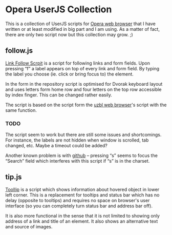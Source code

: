 * Opera UserJS Collection

  This is a collection of UserJS scripts for [[http://opera.com/][Opera web browser]] that
  I have written or at least modified in big part and I am using.  As
  a matter of fact, there are only two script now but this collection
  may grow. ;)

** follow.js

   [[file:follow.js][Link Follow Scrpit]] is a script for following links and form
   fields.  Upon pressing “f” a label appears on top of every link and
   form field.  By typing the label you choose (ie. click or bring
   focus to) the element.

   In the form in the repository script is optimised for Dvorak
   keyboard layout and uses letters form home row and four letters
   on the top row accessible by index finger.  This can be changed
   rather easily.

   The script is based on the script form the [[http://www.uzbl.org][uzbl web browser]]'s
   script with the same function.

*** TODO

    The script seem to work but there are still some issues and
    shortcomings.  For instance, the labels are not hidden when window
    is scrolled, tab changed, etc.  Maybe a timeout could be added?

    Another known problem is with [[http://github.com/][github]] -- pressing “s” seems to
    focus the “Search” field which interferes with this script if “s”
    is in the charset.

** tip.js

   [[file:tip.js][ToolIip]] is a script which shows information about hovered object in
   lower left corner.  This is a replacement for tooltips and status
   bar which has no delay (opposite to tooltips) and requires no space
   on browser's user interface (so you can completely turn status bar
   and address bar off).

   It is also more functional in the sense that it is not limited to
   showing only address of a link and title of an element.  It also
   shows an alternative text and source of images.
